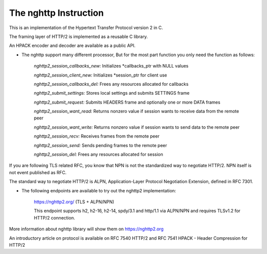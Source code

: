 The nghttp Instruction
=============================
    
This is an implementation of the Hypertext Transfer Protocol version 2 in C.

The framing layer of HTTP/2 is implemented as a reusable C library.

An HPACK encoder and decoder are available as a public API.

- The nghttp support many different processor, But for the most part function you only need the function as follows:

    *nghttp2_session_callbacks_new:*  Initializes *callbacks_ptr with NULL values

    *nghttp2_session_client_new:*  Initializes *session_ptr for client use

    *nghttp2_session_callbacks_del:*  Frees any resources allocated for callbacks

    *nghttp2_submit_settings:*  Stores local settings and submits SETTINGS frame
   
    *nghttp2_submit_request:* Submits HEADERS frame and optionally one or more DATA frames
    
    *nghttp2_session_want_read:* Returns nonzero value if session wants to receive data from the remote peer
    
    *nghttp2_session_want_write:* Returns nonzero value if session wants to send data to the remote peer
    
    *nghttp2_session_recv:* Receives frames from the remote peer
    
    *nghttp2_session_send:* Sends pending frames to the remote peer
    
    *nghttp2_session_del:* Frees any resources allocated for session
    
If you are following TLS related RFC, you know that NPN is not the standardized way to negotiate HTTP/2. NPN itself is not event published as RFC. 

The standard way to negotiate HTTP/2 is ALPN, Application-Layer Protocol Negotiation Extension, defined in RFC 7301. 

- The following endpoints are available to try out the nghttp2 implementation:

    https://nghttp2.org/ (TLS + ALPN/NPN)

    This endpoint supports h2, h2-16, h2-14, spdy/3.1 and http/1.1 via ALPN/NPN and requires TLSv1.2 for HTTP/2 connection.

More information about nghttp library will show them on https://nghttp2.org

An introductory article on protocol is available on RFC 7540 HTTP/2 and RFC 7541 HPACK - Header Compression for HTTP/2
